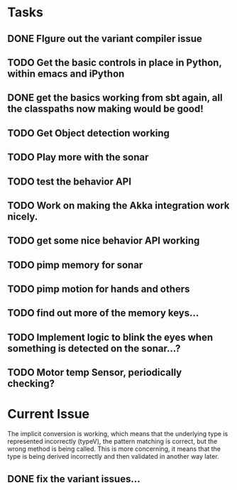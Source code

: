 * Tasks
** DONE FIgure out the variant compiler issue
** TODO Get the basic controls in place in Python, within emacs and iPython
** DONE get the basics working from sbt again, all the classpaths now making would be good!
** TODO Get Object detection working
** TODO Play more with the sonar
** TODO test the behavior API
** TODO Work on making the Akka integration work nicely.
** TODO get some nice behavior API working
** TODO pimp memory for sonar
** TODO pimp motion for hands and others
** TODO find out more of the memory keys...
** TODO Implement logic to blink the eyes when something is detected on the sonar...?
** TODO Motor temp Sensor, periodically checking?

* Current Issue

The implicit conversion is working, which means that the underlying type is represented incorrectly (typeV), the pattern matching is correct, but the wrong method is being called. This is more concerning, 
it means that the type is being derived incorrectly and then validated in another way later.

** DONE fix the variant issues...
